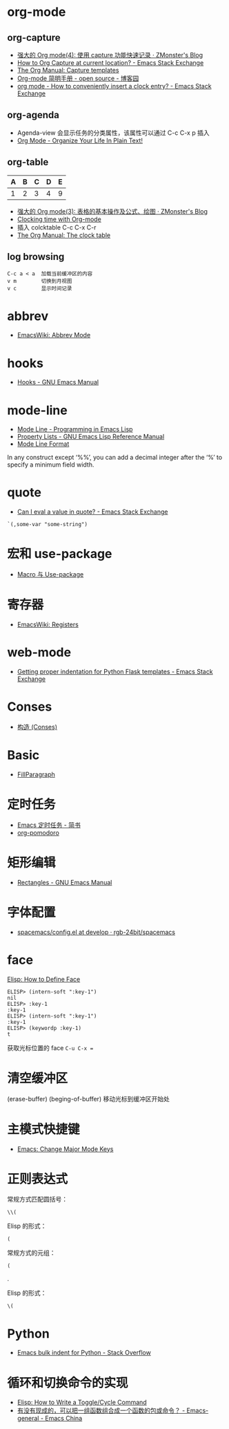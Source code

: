* org-mode
** org-capture
   + [[http://www.zmonster.me/2018/02/28/org-mode-capture.html][强大的 Org mode(4): 使用 capture 功能快速记录 · ZMonster's Blog]]
   + [[https://emacs.stackexchange.com/questions/30595/how-to-org-capture-at-current-location][How to Org Capture at current location? - Emacs Stack Exchange]]
   + [[https://orgmode.org/manual/Capture-templates.html#Capture-templates][The Org Manual: Capture templates]]
   + [[http://www.cnblogs.com/Open_Source/archive/2011/07/17/2108747.html#sec-7][Org-mode 简明手册 - open source - 博客园]]
   + [[https://emacs.stackexchange.com/questions/30280/how-to-conveniently-insert-a-clock-entry][org mode - How to conveniently insert a clock entry? - Emacs Stack Exchange]]

** org-agenda
   + Agenda-view 会显示任务的分类属性，该属性可以通过 C-c C-x p 插入
   + [[http://doc.norang.ca/org-mode.html#GTD][Org Mode - Organize Your Life In Plain Text!]]

** org-table
   | A | B | C | D | E |
   |---+---+---+---+---|
   | 1 | 2 | 3 | 4 | 9 |
   #+TBLFM: $5=$1 + $2 * $4
  
   + [[http://www.zmonster.me/2016/06/03/org-mode-table.html][强大的 Org mode(3): 表格的基本操作及公式、绘图 · ZMonster's Blog]]
   + [[https://writequit.org/denver-emacs/presentations/2017-04-11-time-clocking-with-org.html][Clocking time with Org-mode]]
   + 插入 colcktable C-c C-x C-r
   + [[https://orgmode.org/manual/The-clock-table.html][The Org Manual: The clock table]]

** log browsing
   #+BEGIN_EXAMPLE
     C-c a < a  加载当前缓冲区的内容
     v m        切换到月视图
     v c        显示时间记录
   #+END_EXAMPLE

* abbrev
  + [[https://www.emacswiki.org/emacs/AbbrevMode][EmacsWiki: Abbrev Mode]]

* hooks
  + [[https://www.gnu.org/software/emacs/manual/html_node/emacs/Hooks.html][Hooks - GNU Emacs Manual]]
    
* mode-line
  + [[https://www.gnu.org/software/emacs/manual/html_node/eintr/Mode-Line.html][Mode Line - Programming in Emacs Lisp]]
  + [[https://www.gnu.org/software/emacs/manual/html_node/elisp/Property-Lists.html][Property Lists - GNU Emacs Lisp Reference Manual]]
  + [[https://www.gnu.org/software/emacs/manual/html_node/elisp/Mode-Line-Format.html#Mode-Line-Format][Mode Line Format]]

  In any construct except ‘%%’, you can add a decimal integer after the ‘%’ to specify a minimum field width.

* quote
  + [[https://emacs.stackexchange.com/questions/24298/can-i-eval-a-value-in-quote][Can I eval a value in quote? - Emacs Stack Exchange]]
    
  #+BEGIN_SRC elisp
    `(,some-var "some-string")
  #+END_SRC

* 宏和 use-package
  + [[https://github.com/emacs-china/Spacemacs-rocks#%25E7%25AC%25AC%25E4%25B9%259D%25E5%25A4%25A9macro-%25E4%25B8%258E-use-package][Macro 与 Use-package]]

* 寄存器
  + [[https://www.emacswiki.org/emacs/Registers][EmacsWiki: Registers]]

* web-mode
  + [[https://emacs.stackexchange.com/questions/23810/getting-proper-indentation-for-python-flask-templates][Getting proper indentation for Python Flask templates - Emacs Stack Exchange]]

* Conses
  + [[https://acl.readthedocs.io/en/latest/zhCN/ch3-cn.html#conses][构造 (Conses)]]

* Basic
  + [[https://www.emacswiki.org/emacs/FillParagraph][FillParagraph]]

* 定时任务
  + [[https://www.jianshu.com/p/8266eb4b135a][Emacs 定时任务 - 简书]]
  + [[https://github.com/lolownia/org-pomodoro][org-pomodoro]]

* 矩形编辑
  + [[https://www.gnu.org/software/emacs/manual/html_node/emacs/Rectangles.html][Rectangles - GNU Emacs Manual]]
* 字体配置
  + [[https://github.com/rgb-24bit/spacemacs/blob/develop/layers/%2Bintl/chinese/config.el#L27][spacemacs/config.el at develop · rgb-24bit/spacemacs]]

* face
  [[http://ergoemacs.org/emacs/elisp_define_face.html][Elisp: How to Define Face]]

  #+BEGIN_SRC elisp
    ELISP> (intern-soft ":key-1")
    nil
    ELISP> :key-1
    :key-1
    ELISP> (intern-soft ":key-1")
    :key-1
    ELISP> (keywordp :key-1)
    t
  #+END_SRC

  获取光标位置的 face ~C-u C-x =~

* 清空缓冲区
  (erase-buffer)
  (beging-of-buffer) 移动光标到缓冲区开始处

* 主模式快捷键
  + [[http://ergoemacs.org/emacs/emacs_set_keys_for_major_mode.html][Emacs: Change Major Mode Keys]]

* 正则表达式
  常规方式匹配圆括号：
  #+BEGIN_EXAMPLE
    \\(
  #+END_EXAMPLE

  Elisp 的形式：
  #+BEGIN_EXAMPLE
    (
  #+END_EXAMPLE

  常规方式的元组：
  #+BEGIN_EXAMPLE
    (
  #+END_EXAMPLE

  .

  Elisp 的形式：
  #+BEGIN_EXAMPLE
    \(
  #+END_EXAMPLE

* Python
  + [[https://stackoverflow.com/questions/2585091/emacs-bulk-indent-for-python][Emacs bulk indent for Python - Stack Overflow]]

* 循环和切换命令的实现
  + [[http://ergoemacs.org/emacs/elisp_toggle_command.html][Elisp: How to Write a Toggle/Cycle Command]]
  + [[https://emacs-china.org/t/topic/8095][有没有现成的，可以把一组函数组合成一个函数的包或命令？ - Emacs-general - Emacs China]]

